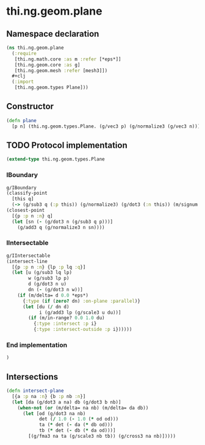 * thi.ng.geom.plane
** Namespace declaration
#+BEGIN_SRC clojure :tangle babel/src-cljx/thi/ng/geom/plane.cljx
  (ns thi.ng.geom.plane
    (:require
     [thi.ng.math.core :as m :refer [*eps*]]
     [thi.ng.geom.core :as g]
     [thi.ng.geom.mesh :refer [mesh3]])
    #+clj
    (:import
     [thi.ng.geom.types Plane]))
#+END_SRC
** Constructor
#+BEGIN_SRC clojure :tangle babel/src-cljx/thi/ng/geom/plane.cljx
  (defn plane
    [p n] (thi.ng.geom.types.Plane. (g/vec3 p) (g/normalize3 (g/vec3 n))))
#+END_SRC
** TODO Protocol implementation
#+BEGIN_SRC clojure :tangle babel/src-cljx/thi/ng/geom/plane.cljx
  (extend-type thi.ng.geom.types.Plane
#+END_SRC
*** IBoundary
#+BEGIN_SRC clojure :tangle babel/src-cljx/thi/ng/geom/plane.cljx
    g/IBoundary
    (classify-point
      [this q]
      (-> (g/sub3 q (:p this)) (g/normalize3) (g/dot3 (:n this)) (m/signum *eps*)))
    (closest-point
      [{p :p n :n} q]
      (let [sn (- (g/dot3 n (g/sub3 q p)))]
        (g/add3 q (g/normalize3 n sn))))
#+END_SRC
*** IIntersectable
#+BEGIN_SRC clojure :tangle babel/src-cljx/thi/ng/geom/plane.cljx
    g/IIntersectable
    (intersect-line
      [{p :p n :n} {lp :p lq :q}]
      (let [u (g/sub3 lq lp)
            w (g/sub3 lp p)
            d (g/dot3 n u)
            dn (- (g/dot3 n w))]
        (if (m/delta= d 0.0 *eps*)
          {:type (if (zero? dn) :on-plane :parallel)}
          (let [du (/ dn d)
                i (g/add3 lp (g/scale3 u du))]
            (if (m/in-range? 0.0 1.0 du)
              {:type :intersect :p i}
              {:type :intersect-outside :p i})))))
#+END_SRC
*** End implementation
#+BEGIN_SRC clojure :tangle babel/src-cljx/thi/ng/geom/plane.cljx
  )
#+END_SRC
** Intersections
#+BEGIN_SRC clojure :tangle babel/src-cljx/thi/ng/geom/plane.cljx
  (defn intersect-plane
    [{a :p na :n} {b :p nb :n}]
    (let [da (g/dot3 a na) db (g/dot3 b nb)]
      (when-not (or (m/delta= na nb) (m/delta= da db))
        (let [od (g/dot3 na nb)
              det (/ 1.0 (- 1.0 (* od od)))
              ta (* det (- da (* db od)))
              tb (* det (- db (* da od)))]
          [(g/fma3 na ta (g/scale3 nb tb)) (g/cross3 na nb)]))))
#+END_SRC
